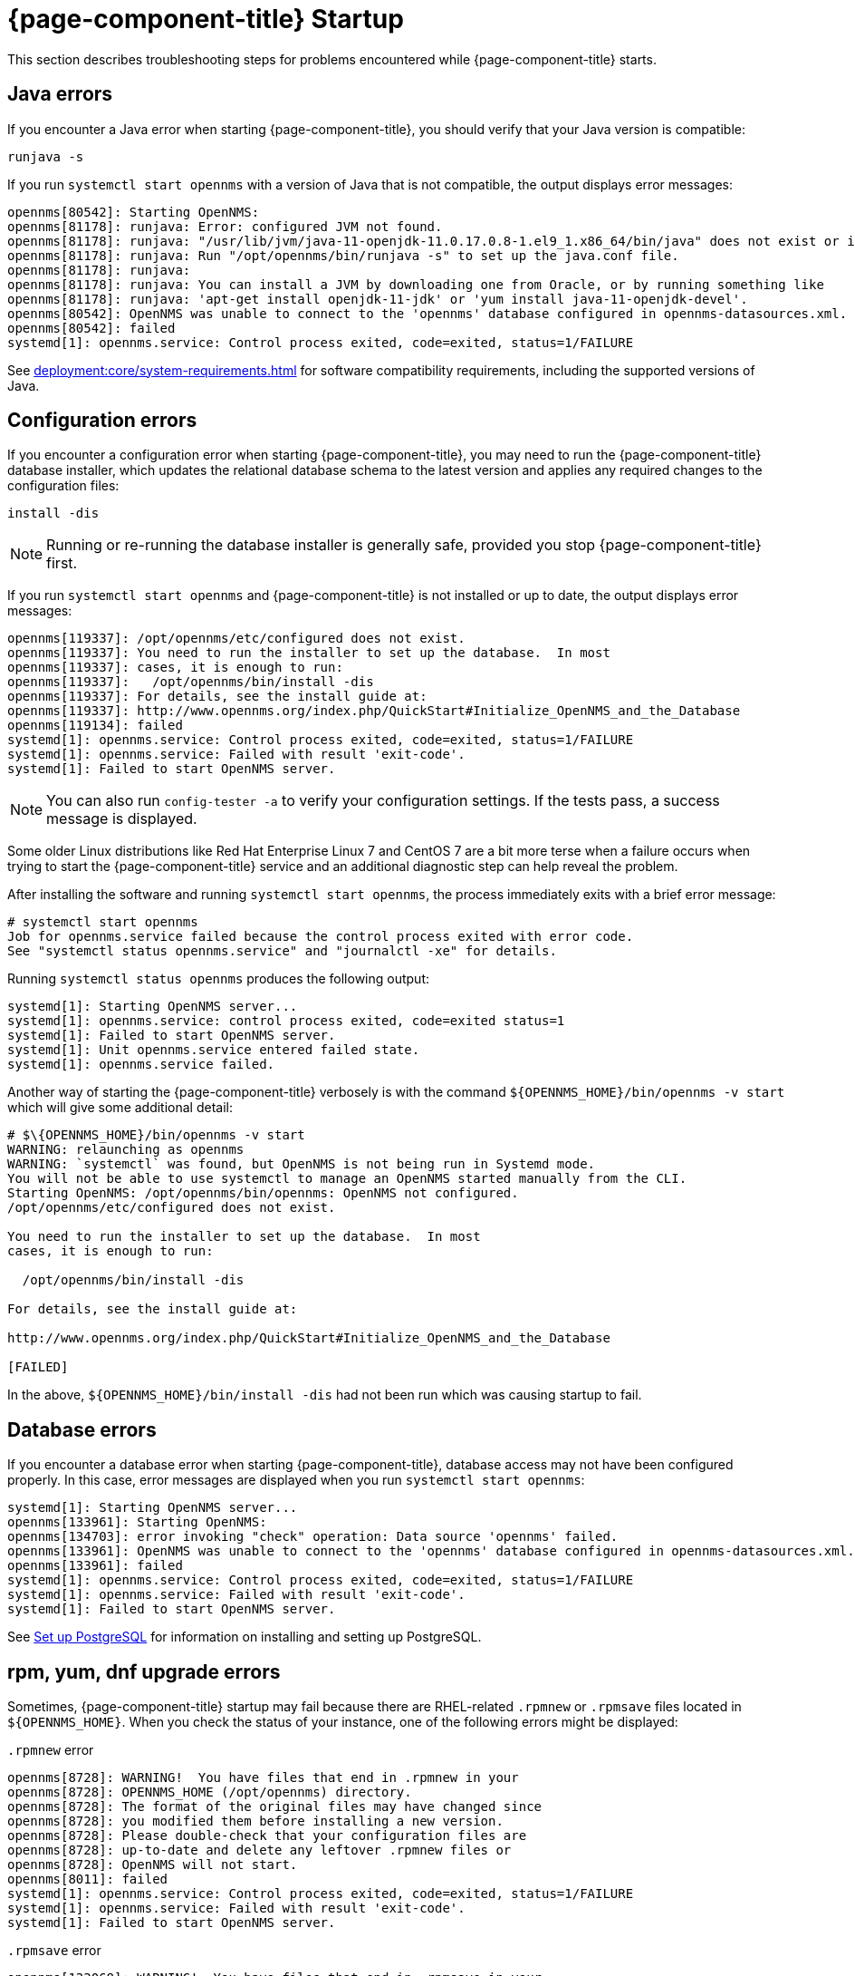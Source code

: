
= {page-component-title} Startup

This section describes troubleshooting steps for problems encountered while {page-component-title} starts.

[[java-errors]]
== Java errors

If you encounter a Java error when starting {page-component-title}, you should verify that your Java version is compatible:

[source, shell]
runjava -s

If you run `systemctl start opennms` with a version of Java that is not compatible, the output displays error messages:

[source, shell]
----
opennms[80542]: Starting OpenNMS:
opennms[81178]: runjava: Error: configured JVM not found.
opennms[81178]: runjava: "/usr/lib/jvm/java-11-openjdk-11.0.17.0.8-1.el9_1.x86_64/bin/java" does not exist or is not executab>
opennms[81178]: runjava: Run "/opt/opennms/bin/runjava -s" to set up the java.conf file.
opennms[81178]: runjava:
opennms[81178]: runjava: You can install a JVM by downloading one from Oracle, or by running something like
opennms[81178]: runjava: 'apt-get install openjdk-11-jdk' or 'yum install java-11-openjdk-devel'.
opennms[80542]: OpenNMS was unable to connect to the 'opennms' database configured in opennms-datasources.xml.
opennms[80542]: failed
systemd[1]: opennms.service: Control process exited, code=exited, status=1/FAILURE
----

See xref:deployment:core/system-requirements.adoc[] for software compatibility requirements, including the supported versions of Java.

[[startup-errors]]
== Configuration errors

If you encounter a configuration error when starting {page-component-title}, you may need to run the {page-component-title} database installer, which updates the relational database schema to the latest version and applies any required changes to the configuration files:

[source, shell]
install -dis

NOTE: Running or re-running the database installer is generally safe, provided you stop {page-component-title} first.

If you run `systemctl start opennms` and {page-component-title} is not installed or up to date, the output displays error messages:

[source, shell]
----
opennms[119337]: /opt/opennms/etc/configured does not exist.
opennms[119337]: You need to run the installer to set up the database.  In most
opennms[119337]: cases, it is enough to run:
opennms[119337]:   /opt/opennms/bin/install -dis
opennms[119337]: For details, see the install guide at:
opennms[119337]: http://www.opennms.org/index.php/QuickStart#Initialize_OpenNMS_and_the_Database
opennms[119134]: failed
systemd[1]: opennms.service: Control process exited, code=exited, status=1/FAILURE
systemd[1]: opennms.service: Failed with result 'exit-code'.
systemd[1]: Failed to start OpenNMS server.
----

NOTE: You can also run `config-tester -a` to verify your configuration settings.
If the tests pass, a success message is displayed.

Some older Linux distributions like Red Hat Enterprise Linux 7 and CentOS 7 are a bit more terse when a failure occurs when trying to start the {page-component-title} service and an additional diagnostic step can help reveal the problem.

After installing the software and running `systemctl start opennms`, the process immediately exits with a brief error message:
[source, shell]
----
# systemctl start opennms
Job for opennms.service failed because the control process exited with error code.
See "systemctl status opennms.service" and "journalctl -xe" for details.
----

Running `systemctl status opennms` produces the following output:
[source, shell]
----
systemd[1]: Starting OpenNMS server...
systemd[1]: opennms.service: control process exited, code=exited status=1
systemd[1]: Failed to start OpenNMS server.
systemd[1]: Unit opennms.service entered failed state.
systemd[1]: opennms.service failed.
----

Another way of starting the {page-component-title} verbosely is with the command `$\{OPENNMS_HOME}/bin/opennms -v start` which will give some additional detail:
[source, shell]
----
# $\{OPENNMS_HOME}/bin/opennms -v start
WARNING: relaunching as opennms
WARNING: `systemctl` was found, but OpenNMS is not being run in Systemd mode.
You will not be able to use systemctl to manage an OpenNMS started manually from the CLI.
Starting OpenNMS: /opt/opennms/bin/opennms: OpenNMS not configured.
/opt/opennms/etc/configured does not exist.

You need to run the installer to set up the database.  In most
cases, it is enough to run:

  /opt/opennms/bin/install -dis

For details, see the install guide at:

http://www.opennms.org/index.php/QuickStart#Initialize_OpenNMS_and_the_Database

[FAILED]
----

In the above, `$\{OPENNMS_HOME}/bin/install -dis` had not been run which was causing startup to fail.

[[database-errors]]
== Database errors

If you encounter a database error when starting {page-component-title}, database access may not have been configured properly.
In this case, error messages are displayed when you run `systemctl start opennms`:

[source, shell]
----
systemd[1]: Starting OpenNMS server...
opennms[133961]: Starting OpenNMS:
opennms[134703]: error invoking "check" operation: Data source 'opennms' failed.
opennms[133961]: OpenNMS was unable to connect to the 'opennms' database configured in opennms-datasources.xml.
opennms[133961]: failed
systemd[1]: opennms.service: Control process exited, code=exited, status=1/FAILURE
systemd[1]: opennms.service: Failed with result 'exit-code'.
systemd[1]: Failed to start OpenNMS server.
----

See xref:deployment:core/getting-started.adoc#setup-postgresql[Set up PostgreSQL] for information on installing and setting up PostgreSQL.

[[upgrade-errors]]
== rpm, yum, dnf upgrade errors

Sometimes, {page-component-title} startup may fail because there are RHEL-related `.rpmnew` or `.rpmsave` files located in `$\{OPENNMS_HOME}`.
When you check the status of your instance, one of the following errors might be displayed:

.`.rpmnew` error
[source, shell]
----
opennms[8728]: WARNING!  You have files that end in .rpmnew in your
opennms[8728]: OPENNMS_HOME (/opt/opennms) directory.
opennms[8728]: The format of the original files may have changed since
opennms[8728]: you modified them before installing a new version.
opennms[8728]: Please double-check that your configuration files are
opennms[8728]: up-to-date and delete any leftover .rpmnew files or
opennms[8728]: OpenNMS will not start.
opennms[8011]: failed
systemd[1]: opennms.service: Control process exited, code=exited, status=1/FAILURE
systemd[1]: opennms.service: Failed with result 'exit-code'.
systemd[1]: Failed to start OpenNMS server.
----

.`.rpmsave` error
[source, shell]
----
opennms[133068]: WARNING!  You have files that end in .rpmsave in your
opennms[133068]: OPENNMS_HOME (/opt/opennms) directory.
opennms[133068]: The format of the original files may have changed since
opennms[133068]: you modified them before installing a new version.
opennms[133068]: Please double-check that your configuration files are
opennms[133068]: up-to-date and delete any leftover .rpmsave files or
opennms[133068]: OpenNMS will not start.
opennms[132345]: failed
systemd[1]: opennms.service: Control process exited, code=exited, status=1/FAILURE
systemd[1]: opennms.service: Failed with result 'exit-code'.
systemd[1]: Failed to start OpenNMS server.
----

NOTE: You should evaluate the `.rpmnew` or `.rpmsave` file against the original file with the same name to determine which to keep.
Delete the appropriate file, remove the `.rpmnew` or `.rpmsave` file extension (if applicable), and start {page-component-title}.

You can run the following command to identify any `.rpmnew` or `.rpmsave` files in your environment:

[source, shell]
$ sudo find ${OPENNMS_HOME} -name '*.rpm*' -exec ls -la {} \;